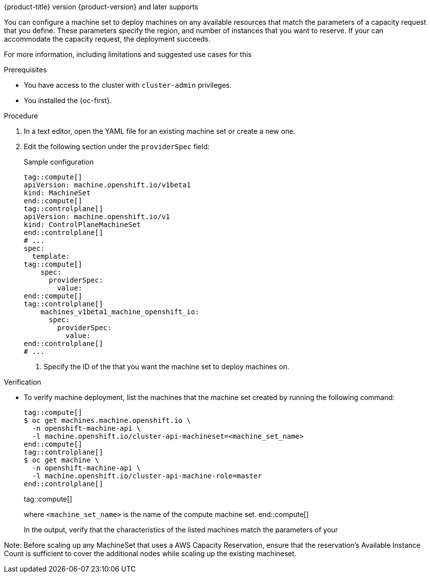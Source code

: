 // Module included in the following assemblies:
//
// * machine_management/creating_machinesets/creating-machineset-azure.adoc
// * machine_management/control_plane_machine_management/cpmso_provider_configurations/cpmso-config-options-azure.adoc

ifeval::["{context}" == "creating-machineset-azure"]
:azure:
endif::[]
ifeval::["{context}" == "cpmso-config-options-azure"]
:azure:
endif::[]
ifeval::["{context}" == "creating-machineset-aws"]
:aws:
endif::[]
ifeval::["{context}" == "cpmso-config-options-aws"]
:aws:
endif::[]

:_mod-docs-content-type: PROCEDURE
[id="machineset-capacity-reservation_{context}"]
ifdef::azure[= Configuring Capacity Reservation by using machine sets]
ifdef::aws[= Configuring Capacity Reservations by using machine sets]

{product-title} version {product-version} and later supports
ifdef::azure[on-demand Capacity Reservation with Capacity Reservation groups on {azure-full} clusters.]
ifdef::aws[Capacity Reservations on {aws-full} clusters, including On-Demand Capacity Reservations and Capacity Blocks for ML.]

You can configure a machine set to deploy machines on any available resources that match the parameters of a capacity request that you define.
These parameters specify the 
ifdef::azure[VM size,]
ifdef::aws[instance type,]
region, and number of instances that you want to reserve.
If your 
ifdef::azure[{azure-short} subscription quota]
ifdef::aws[Capacity Reservation]
can accommodate the capacity request, the deployment succeeds.

For more information, including limitations and suggested use cases for this 
ifdef::azure[{azure-short} offering, see link:https://learn.microsoft.com/en-us/azure/virtual-machines/capacity-reservation-overview[On-demand Capacity Reservation] in the {azure-full} documentation.]
ifdef::aws[{aws-short} offering, see link:https://docs.aws.amazon.com/en_us/AWSEC2/latest/UserGuide/capacity-reservation-overview.html[On-Demand Capacity Reservations and Capacity Blocks for ML] in the {aws-short} documentation.]

ifdef::azure[]
[NOTE]
====
You cannot change an existing Capacity Reservation configuration for a machine set. 
To use a different Capacity Reservation group, you must replace the machine set and the machines that the previous machine set deployed.
====
endif::azure[]

.Prerequisites

* You have access to the cluster with `cluster-admin` privileges.
* You installed the {oc-first}.
ifdef::azure[]
* You created a Capacity Reservation group.
For more information, see link:https://learn.microsoft.com/en-us/azure/virtual-machines/capacity-reservation-create[Create a Capacity Reservation] in the {azure-full} documentation.
endif::azure[]
ifdef::aws[]
* You purchased an On-Demand Capacity Reservation or Capacity Block for ML.
For more information, see link:https://docs.aws.amazon.com/en_us/AWSEC2/latest/UserGuide/capacity-reservation-overview.html[On-Demand Capacity Reservations and Capacity Blocks for ML] in the {aws-short} documentation.
endif::aws[]

.Procedure

. In a text editor, open the YAML file for an existing machine set or create a new one.

. Edit the following section under the `providerSpec` field:
+
--
.Sample configuration
[source,yaml]
----
tag::compute[]
apiVersion: machine.openshift.io/v1beta1
kind: MachineSet
end::compute[]
tag::controlplane[]
apiVersion: machine.openshift.io/v1
kind: ControlPlaneMachineSet
end::controlplane[]
# ...
spec:
  template:
tag::compute[]
    spec:
      providerSpec:
        value:
ifdef::azure[]
          capacityReservationGroupID: <capacity_reservation_group> # <1>
endif::azure[]
ifdef::aws[]
          capacityReservationId: <capacity_reservation> # <1>
          marketType: <market_type> # <2>
endif::aws[]
end::compute[]
tag::controlplane[]
    machines_v1beta1_machine_openshift_io:
      spec:
        providerSpec:
          value:
ifdef::azure[]
            capacityReservationGroupID: <capacity_reservation_group> # <1>
endif::azure[]
ifdef::aws[]
            capacityReservationId: <capacity_reservation> # <1>
            marketType: <market_type> # <2>
endif::aws[]
end::controlplane[]
# ...
----
<1> Specify the ID of the 
ifdef::azure[Capacity Reservation group]
ifdef::aws[Capacity Block for ML or On-Demand Capacity Reservation]
that you want the machine set to deploy machines on.
ifdef::aws[]
<2> Specify the market type to use.
The following values are valid:
`CapacityBlock`:: Use this market type with Capacity Blocks for ML.
`OnDemand`:: Use this market type with On-Demand Capacity Reservations.
tag::compute[]
`Spot`:: Use this market type with Spot Instances.
This option is not compatible with Capacity Reservations.
end::compute[]
endif::[]
--

.Verification

* To verify machine deployment, list the machines that the machine set created by running the following command:
+
[source,terminal]
----
tag::compute[]
$ oc get machines.machine.openshift.io \
  -n openshift-machine-api \
  -l machine.openshift.io/cluster-api-machineset=<machine_set_name>
end::compute[]
tag::controlplane[]
$ oc get machine \
  -n openshift-machine-api \
  -l machine.openshift.io/cluster-api-machine-role=master
end::controlplane[]
----
tag::compute[]
+
where `<machine_set_name>` is the name of the compute machine set.
end::compute[]
+
In the output, verify that the characteristics of the listed machines match the parameters of your 
ifdef::azure[Capacity Reservation.]
ifdef::aws[Capacity Reservation.]

ifeval::["{context}" == "creating-machineset-azure"]
:!azure:
endif::[]
ifeval::["{context}" == "cpmso-config-options-azure"]
:!azure:
endif::[]
ifeval::["{context}" == "creating-machineset-aws"]
:!aws:
endif::[]
ifeval::["{context}" == "cpmso-config-options-aws"]
:!aws:
endif::[]

// There should be one liner for AWS 
Note: Before scaling up any MachineSet that uses a AWS Capacity Reservation, ensure that the reservation’s Available Instance Count is sufficient to cover the additional nodes while scaling up the existing machineset. 
